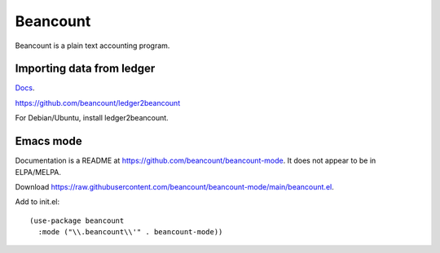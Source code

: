Beancount
=========

Beancount is a plain text accounting program.

Importing data from ledger
--------------------------

`Docs <https://ledger2beancount.readthedocs.io>`_.

https://github.com/beancount/ledger2beancount

For Debian/Ubuntu, install ledger2beancount.

Emacs mode
----------

Documentation is a README at
https://github.com/beancount/beancount-mode. It does not
appear to be in ELPA/MELPA.

Download https://raw.githubusercontent.com/beancount/beancount-mode/main/beancount.el.

Add to init.el::

  (use-package beancount
    :mode ("\\.beancount\\'" . beancount-mode))
